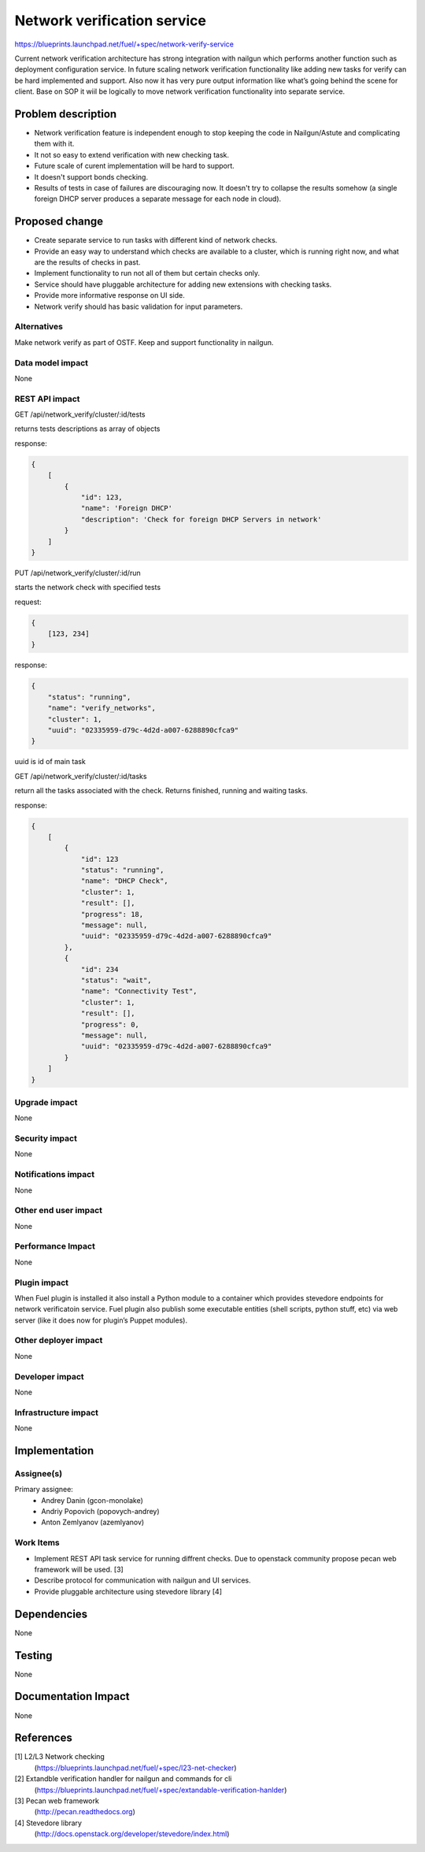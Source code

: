 ..
 This work is licensed under a Creative Commons Attribution 3.0 Unported
 License.

 http://creativecommons.org/licenses/by/3.0/legalcode

==========================================
Network verification service
==========================================

https://blueprints.launchpad.net/fuel/+spec/network-verify-service

Current network verification architecture has strong integration
with nailgun which performs another function such as deployment
configuration service. In future scaling network verification
functionality like adding new tasks for verify can be hard implemented
and support. Also now it has very pure output information like what’s
going behind the scene for client. Base on SOP it wiil be logically to
move network verification functionality into separate service.


Problem description
===================

* Network verification feature is independent enough to stop keeping
  the code in Nailgun/Astute and complicating them with it.

* It not so easy to extend verification with new checking task.

* Future scale of curent implementation will be hard to support.

* It doesn't support bonds checking.

* Results of tests in case of failures are discouraging now. It
  doesn't try to collapse the results somehow (a single foreign DHCP
  server produces a separate message for each node in cloud).


Proposed change
===============

* Create separate service to run tasks with different kind of network
  checks.

* Provide an easy way to understand which checks are available to a
  cluster, which is running right now, and what are the results of
  checks in past.

* Implement functionality to run not all of them but certain checks
  only.

* Service should have pluggable architecture for adding new extensions
  with checking tasks.

* Provide more informative response on UI side.

* Network verify should has basic validation for input parameters.

Alternatives
------------

Make network verify as part of OSTF.
Keep and support functionality in nailgun.


Data model impact
-----------------

None


REST API impact
---------------

GET /api/network_verify/cluster/:id/tests

returns tests descriptions as array of objects

response:

.. code-block:: json

    {
        [
            {
                "id": 123,
                "name": 'Foreign DHCP'
                "description": 'Check for foreign DHCP Servers in network'
            }
        ]
    }

PUT /api/network_verify/cluster/:id/run

starts the network check with specified tests

request:

.. code-block:: json

    {
        [123, 234]
    }

response:

.. code-block:: json

    {
        "status": "running",
        "name": "verify_networks",
        "cluster": 1,
        "uuid": "02335959-d79c-4d2d-a007-6288890cfca9"
    }

uuid is id of main task

GET /api/network_verify/cluster/:id/tasks

return all the tasks associated with the check. Returns finished,
running and waiting tasks.

response:

.. code-block:: json

    {
        [
            {
                "id": 123
                "status": "running",
                "name": "DHCP Check",
                "cluster": 1,
                "result": [],
                "progress": 18,
                "message": null,
                "uuid": "02335959-d79c-4d2d-a007-6288890cfca9"
            },
            {
                "id": 234
                "status": "wait",
                "name": "Connectivity Test",
                "cluster": 1,
                "result": [],
                "progress": 0,
                "message": null,
                "uuid": "02335959-d79c-4d2d-a007-6288890cfca9"
            }
        ]
    }

Upgrade impact
--------------

None

Security impact
---------------

None

Notifications impact
--------------------

None

Other end user impact
---------------------

None

Performance Impact
------------------

None

Plugin impact
-------------

When Fuel plugin is installed it also install a Python module to a
container which provides stevedore endpoints for network verificatoin
service. Fuel plugin also publish some executable entities (shell
scripts, python stuff, etc) via web server (like it does now for
plugin’s Puppet modules).


Other deployer impact
---------------------

None

Developer impact
----------------

None

Infrastructure impact
---------------------

None

Implementation
==============

Assignee(s)
-----------

Primary assignee:
  * Andrey Danin (gcon-monolake)
  * Andriy Popovich (popovych-andrey)
  * Anton Zemlyanov (azemlyanov)


Work Items
----------

* Implement REST API task service for running diffrent checks. Due to
  openstack community propose pecan web framework will be used. [3]
* Describe protocol for communication with nailgun and UI services.
* Provide pluggable architecture using stevedore library [4]


Dependencies
============

None

Testing
=======

None

Documentation Impact
====================

None

References
==========

[1] L2/L3 Network checking
  (https://blueprints.launchpad.net/fuel/+spec/l23-net-checker)
[2] Extandble verification handler for nailgun and commands for cli
  (https://blueprints.launchpad.net/fuel/+spec/extandable-verification-hanlder)
[3] Pecan web framework
  (http://pecan.readthedocs.org)
[4] Stevedore library
  (http://docs.openstack.org/developer/stevedore/index.html)
